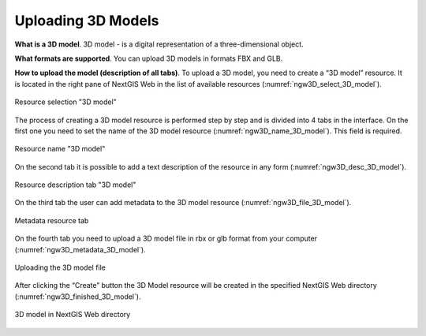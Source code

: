 .. sectionauthor:: Roman Gainullov <roman.gainullov@nextgis.com>

.. _ngw_3d_models:

Uploading 3D Models
===================


.. _ngw_3D_model:

**What is a 3D model**.
3D model - is a digital representation of a three-dimensional object.

.. _ngw_3D_model_formats:

**What formats are supported**.
You can upload 3D models in formats FBX and GLB.

.. _ngw_3D_model_how_upload:

**How to upload the model (description of all tabs)**.
To upload a 3D model, you need to create a “3D model” resource. It is located in the right pane of NextGIS Web in the list of available resources (:numref:`ngw3D_select_3D_model`).

.. figure:: _static/ngw3D_select_3D_model_en.png
   :name: ngw3D_select_3D_model
   :align: center
   :width: 7cm

   Resource selection "3D model"

The process of creating a 3D model resource is performed step by step and is divided into 4 tabs in the interface.
On the first one you need to set the name of the 3D model resource (:numref:`ngw3D_name_3D_model`). This field is required.

.. figure:: _static/ngw3D_name_3D_model_en.png
   :name: ngw3D_name_3D_model_en
   :align: center
   :width: 20cm

   Resource name "3D model"

On the second tab it is possible to add a text description of the resource in any form (:numref:`ngw3D_desc_3D_model`).

.. figure:: _static/ngw3D_desc_3D_model_en.png
   :name: ngw3D_desc_3D_model_en
   :align: center
   :width: 20cm

   Resource description tab "3D model"

On the third tab the user can add metadata to the 3D model resource (:numref:`ngw3D_file_3D_model`).

.. figure:: _static/ngw3D_metadata_3D_model_en.png
   :name: ngw3D_metadata_3D_model
   :align: center
   :width: 20cm

   Metadata resource tab

On the fourth tab you need to upload a 3D model file in rbx or glb format from your computer (:numref:`ngw3D_metadata_3D_model`).

.. figure:: _static/ngw3D_file_3D_model_en.png
   :name: ngw3D_file_3D_model
   :align: center
   :width: 20cm

   Uploading the 3D model file

After clicking the “Create” button the 3D Model resource will be created in the specified NextGIS Web directory (:numref:`ngw3D_finished_3D_model`).

.. figure:: _static/ngw3D_finished_3D_model_en.png
   :name: ngw3D_finished_3D_model
   :align: center
   :width: 20cm

   3D model in NextGIS Web directory
